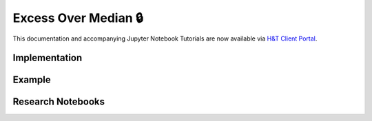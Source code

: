.. _implementations-labeling_excess_median:

=====================
Excess Over Median 🔒
=====================

This documentation and accompanying Jupyter Notebook Tutorials are now available via
`H&T Client Portal <https://portal.hudsonthames.org/dashboard/product/LFKd0IJcZa91PzVhALlJ>`__.

Implementation
##############

Example
########

Research Notebooks
##################
